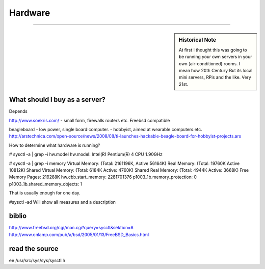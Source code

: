 ========
Hardware
========

--------


.. sidebar::  Historical Note

   At first I thought this was going to be running your own servers in
   your own (air-conditioned) rooms.  I mean how 20th Century
   But its local mini servers, RPis and the like.  Very 21st.


.. todo:: links on aircon

What should I buy as a server?
------------------------------
Depends

http://www.soekris.com/
- small form, firewalls routers etc. Freebsd compatible

beagleboard
- low power, single board computer.
- hobbyist, aimed at wearable computers etc.
http://arstechnica.com/open-source/news/2008/08/ti-launches-hackable-beagle-board-for-hobbyist-projects.ars





How to determine what hardware is running?

# sysctl -a | grep -i hw.model
hw.model: Intel(R) Pentium(R) 4 CPU 1.90GHz

# sysctl -a | grep -i memory
Virtual Memory:         (Total: 2161196K, Active 56164K)
Real Memory:            (Total: 19760K Active 10812K)
Shared Virtual Memory:  (Total: 6184K Active: 4760K)
Shared Real Memory:     (Total: 4944K Active: 3668K)
Free Memory Pages:      219288K
hw.cbb.start_memory: 2281701376
p1003_1b.memory_protection: 0
p1003_1b.shared_memory_objects: 1


That is usually enough for one day.

#sysctl -ad
Will show all measures and a description


biblio
------
http://www.freebsd.org/cgi/man.cgi?query=sysctl&sektion=8
http://www.onlamp.com/pub/a/bsd/2005/01/13/FreeBSD_Basics.html


read the source
---------------
ee /usr/src/sys/sys/sysctl.h
